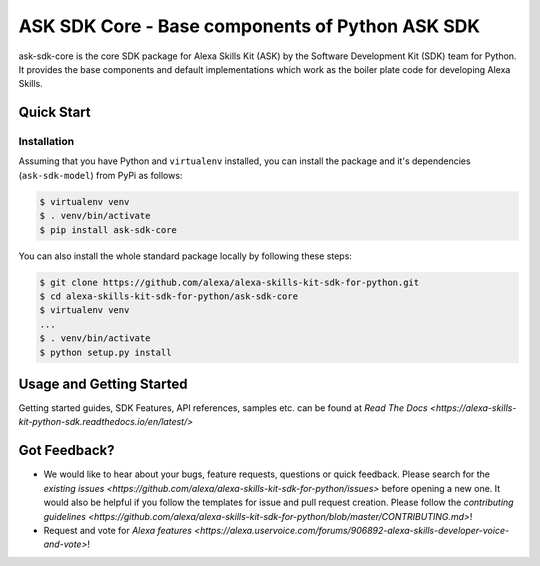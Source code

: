 ====================================================
ASK SDK Core - Base components of Python ASK SDK
====================================================

ask-sdk-core is the core SDK package for Alexa Skills Kit (ASK) by
the Software Development Kit (SDK) team for Python. It provides the
base components and default implementations which work as the boiler
plate code for developing Alexa Skills.


Quick Start
-----------

Installation
~~~~~~~~~~~~~~~
Assuming that you have Python and ``virtualenv`` installed, you can
install the package and it's dependencies (``ask-sdk-model``) from PyPi
as follows:

.. code-block:: sh

    $ virtualenv venv
    $ . venv/bin/activate
    $ pip install ask-sdk-core


You can also install the whole standard package locally by following these steps:

.. code-block:: sh

    $ git clone https://github.com/alexa/alexa-skills-kit-sdk-for-python.git
    $ cd alexa-skills-kit-sdk-for-python/ask-sdk-core
    $ virtualenv venv
    ...
    $ . venv/bin/activate
    $ python setup.py install


Usage and Getting Started
-------------------------

Getting started guides, SDK Features, API references, samples etc. can
be found at `Read The Docs <https://alexa-skills-kit-python-sdk.readthedocs.io/en/latest/>`


Got Feedback?
-------------

- We would like to hear about your bugs, feature requests, questions or quick feedback.
  Please search for the `existing issues <https://github.com/alexa/alexa-skills-kit-sdk-for-python/issues>` before opening a new one. It would also be helpful
  if you follow the templates for issue and pull request creation. Please follow the `contributing guidelines <https://github.com/alexa/alexa-skills-kit-sdk-for-python/blob/master/CONTRIBUTING.md>`!
- Request and vote for `Alexa features <https://alexa.uservoice.com/forums/906892-alexa-skills-developer-voice-and-vote>`!

